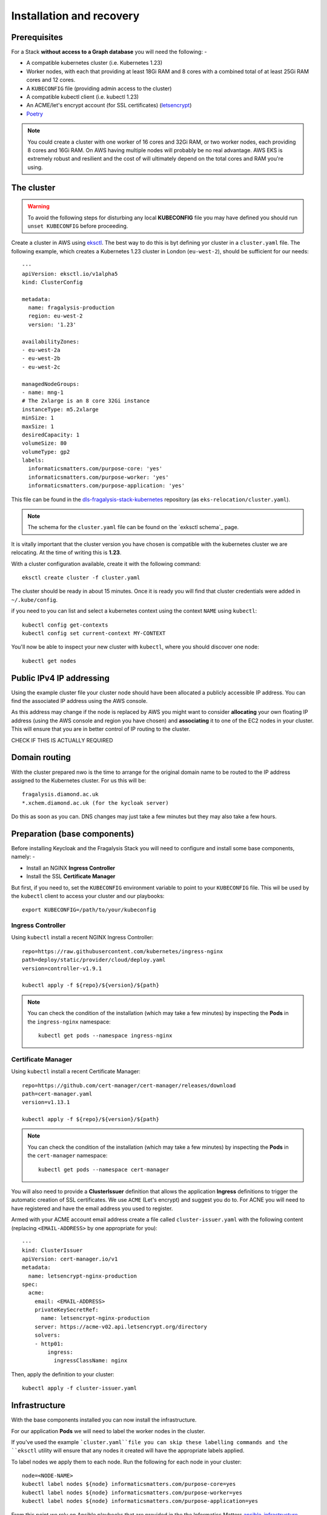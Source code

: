 ########################
Installation and recovery
########################

*************
Prerequisites
*************

For a Stack **without access to a Graph database** you will need the following: -

*   A compatible kubernetes cluster (i.e. Kubernetes 1.23)
*   Worker nodes, with each that providing at least 18Gi RAM and 8 cores with
    a combined total of at least 25Gi RAM cores and 12 cores.
*   A ``KUBECONFIG`` file (providing admin access to the cluster)
*   A compatible kubectl client (i.e. kubectl 1.23)
*   An ACME/let's encrypt account (for SSL certificates) (`letsencrypt`_)
*   `Poetry`_

.. note::
    You could create a cluster with one worker of 16 cores and 32Gi RAM, or two
    worker nodes, each providing 8 cores and 16Gi RAM. On AWS having multiple nodes
    will probably be no real advantage. AWS EKS is extremely robust and resilient
    and the cost of will ultimately depend on the total cores and RAM you're using.

***********
The cluster
***********

.. warning::
    To avoid the following steps for disturbing any local **KUBECONFIG** file you may
    have defined you should run ``unset KUBECONFIG`` before proceeding.

Create a cluster in AWS using `eksctl`_. The best way to do this is byt defining
yor cluster in a ``cluster.yaml`` file. The following example, which creates
a Kubernetes 1.23 cluster in  London (``eu-west-2``), should be sufficient
for our needs::

    ---
    apiVersion: eksctl.io/v1alpha5
    kind: ClusterConfig

    metadata:
      name: fragalysis-production
      region: eu-west-2
      version: '1.23'

    availabilityZones:
    - eu-west-2a
    - eu-west-2b
    - eu-west-2c

    managedNodeGroups:
    - name: mng-1
    # The 2xlarge is an 8 core 32Gi instance
    instanceType: m5.2xlarge
    minSize: 1
    maxSize: 1
    desiredCapacity: 1
    volumeSize: 80
    volumeType: gp2
    labels:
      informaticsmatters.com/purpose-core: 'yes'
      informaticsmatters.com/purpose-worker: 'yes'
      informaticsmatters.com/purpose-application: 'yes'

This file can be found in the `dls-fragalysis-stack-kubernetes`_ repository
(as ``eks-relocation/cluster.yaml``).

.. note::
    The schema for the ``cluster.yaml`` file can be found on the `exksctl schema`_ page.

It is vitally important that the cluster version you have chosen is compatible
with the kubernetes cluster we are relocating. At the time of writing this
is **1.23**.

With a cluster configuration available, create it with the following command::

    eksctl create cluster -f cluster.yaml

The cluster should be ready in about 15 minutes. Once it is ready you will find
that cluster credentials were added in ``~/.kube/config``.

if you need to you can list and select a kubernetes context using the context ``NAME``
using ``kubectl``::

    kubectl config get-contexts
    kubectl config set current-context MY-CONTEXT

You'll now be able to inspect your new cluster with ``kubectl``, where you should
discover one node::

    kubectl get nodes

*************************
Public IPv4 IP addressing
*************************

Using the example cluster file your cluster node should have been allocated a
publicly accessible IP address. You can find the associated IP address using the
AWS console.

As this address may change if the node is replaced by AWS you might want to consider
**allocating** your own floating IP address (using the AWS console and region you have
chosen) and **associating** it to one of the EC2 nodes in your cluster.
This will ensure that you are in better control of IP routing to the cluster.

CHECK IF THIS IS ACTUALLY REQUIRED

**************
Domain routing
**************

With the cluster prepared nwo is the time to arrange for the original domain name
to be routed to the IP address assigned to the Kubernetes cluster. For us this will
be::

    fragalysis.diamond.ac.uk
    *.xchem.diamond.ac.uk (for the kycloak server)

Do this as soon as you can. DNS changes may just take a few minutes but they may
also take a few hours.

*****************************
Preparation (base components)
*****************************

Before installing Keycloak and the Fragalysis Stack you will need to configure and
install some base components, namely: -

*   Install an NGINX **Ingress Controller**
*   Install the SSL **Certificate Manager**

But first, if you need to, set the ``KUBECONFIG`` environment variable to point to
your ``KUBECONFIG`` file. This wil be used by the ``kubectl`` client to access your
cluster and our playbooks::

    export KUBECONFIG=/path/to/your/kubeconfig

Ingress Controller
==================

Using ``kubectl`` install a recent NGINX Ingress Controller::

    repo=https://raw.githubusercontent.com/kubernetes/ingress-nginx
    path=deploy/static/provider/cloud/deploy.yaml
    version=controller-v1.9.1

    kubectl apply -f ${repo}/${version}/${path}

.. note::
    You can check the condition of the installation (which may take a few minutes)
    by inspecting the **Pods** in the ``ingress-nginx`` namespace::

        kubectl get pods --namespace ingress-nginx

Certificate Manager
===================

Using ``kubectl`` install a recent Certificate Manager::

    repo=https://github.com/cert-manager/cert-manager/releases/download
    path=cert-manager.yaml
    version=v1.13.1

    kubectl apply -f ${repo}/${version}/${path}

.. note::
    You can check the condition of the installation (which may take a few minutes)
    by inspecting the **Pods** in the ``cert-manager`` namespace::

        kubectl get pods --namespace cert-manager

You will also need to provide a **ClusterIssuer** definition that allows the application
**Ingress** definitions to trigger the automatic creation of SSL certificates. We use
``ACME`` (Let's encrypt) and suggest you do to. For ACNE you will need to have registered
and have the email address you used to register.

Armed with your ACME account email address create a file called ``cluster-issuer.yaml``
with the following content (replacing ``<EMAIL-ADDRESS>`` by one appropriate for you)::

    ---
    kind: ClusterIssuer
    apiVersion: cert-manager.io/v1
    metadata:
      name: letsencrypt-nginx-production
    spec:
      acme:
        email: <EMAIL-ADDRESS>
        privateKeySecretRef:
          name: letsencrypt-nginx-production
        server: https://acme-v02.api.letsencrypt.org/directory
        solvers:
        - http01:
            ingress:
              ingressClassName: nginx

Then, apply the definition to your cluster::

    kubectl apply -f cluster-issuer.yaml

**************
Infrastructure
**************

With the base components installed you can now install the infrastructure.

For our application **Pods** we will need to label the worker nodes in the cluster.

If you've used the example ```cluster.yaml``file you can skip these labelling commands
and the ``eksctl`` utility will ensure that any nodes it created will have the
appropriate labels applied.

To label nodes we apply them to each node. Run the following for each node in your
cluster::

    node=<NODE-NAME>
    kubectl label nodes ${node} informaticsmatters.com/purpose-core=yes
    kubectl label nodes ${node} informaticsmatters.com/purpose-worker=yes
    kubectl label nodes ${node} informaticsmatters.com/purpose-application=yes

From this point we rely on Ansible playbooks that are provided in the
the Informatics Matters `ansible-infrastructure`_ repository, so you will need to clone
the recommended version now::

    git clone https://github.com/InformaticsMatters/ansible-infrastructure.git
    cd ansible-infrastructure
    git checkout 2023.3

Al the playbooks are controlled by variables that we typically define in a
YAML *parameter* file. A number of parameter files exist in the root of the
repository, encrypted using `ansible-vault`_. You will need to create your own
parameter file and decide whether you want to encrypt it. We suggest you do,
in case it contains sensitive information.

Use ``parameters.template`` as a template for your own parameter file.

For this exercise the following, written to ``parameter.yaml`` (ignored by the
project gitignore file) should suffice for an AWS EKS cluster, replacing
``<ADMIN-PASSWORD>``, ``<HOSTNAME>``, and ``<KEYCLOAK-PASSWORD>`` as appropriate::

    ---
    cm_state: absent
    ic_state: absent
    efs_state: absent
    cinder_state: absent
    ax_state: absent

    pg_version: 12.3-alpine
    pg_vol_storageclass: gp2
    pg_vol_size_g: 18
    pg_bu_state: absent
    db_user: governor
    db_user_password: <ADMIN-PASSWORD>

    kc_version: 10.0.2
    kc_hostname: <HOSTNAME>
    kc_admin: admin
    kc_admin_password: <KEYCLOAK-PASSWORD>

.. warning::
    As we're replicating an existing installation be sure to use the same
    usernames and passwords used in the original installation.

With parameters set we should now be able to deploy the infrastructure::

    ansible-playbook site.yaml -e @parameters.yaml

********
Keycloak
********

****************
Production Stack
****************


.. _ansible-infrastructure: https://github.com/InformaticsMatters/ansible-infrastructure
.. _ansible-vault: https://docs.ansible.com/ansible/latest/vault_guide/index.html
.. _dls-fragalysis-stack-kubernetes: https://github.com/InformaticsMatters/dls-fragalysis-stack-kubernetes
.. _poetry: https://python-poetry.org
.. _letsencrypt: https://letsencrypt.org
.. _eksctl: https://eksctl.io/getting-started
.. _eksctl schema: https://eksctl.io/usage/schema
